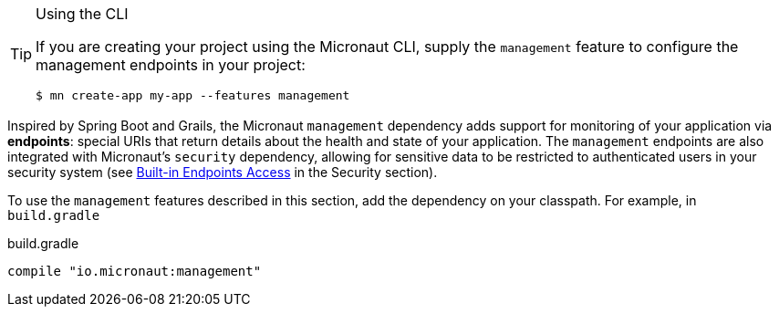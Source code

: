 [TIP]
.Using the CLI
====
If you are creating your project using the Micronaut CLI, supply the `management` feature to configure the management endpoints in your project:
----
$ mn create-app my-app --features management
----
====

Inspired by Spring Boot and Grails, the Micronaut `management` dependency adds support for monitoring of your application via *endpoints*: special URIs that return details about the health and state of your application. The `management` endpoints are also integrated with Micronaut's `security` dependency, allowing for sensitive data to be restricted to authenticated users in your security system (see <<builtInEndpointsAccess, Built-in Endpoints Access>> in the Security section).

To use the `management` features described in this section, add the dependency on your classpath. For example, in `build.gradle`

.build.gradle
[source,groovy]
----
compile "io.micronaut:management"
----